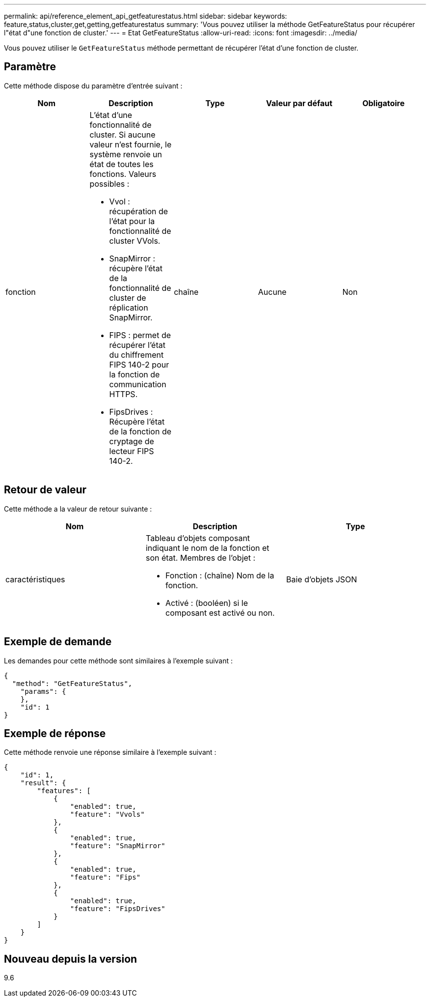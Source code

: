 ---
permalink: api/reference_element_api_getfeaturestatus.html 
sidebar: sidebar 
keywords: feature,status,cluster,get,getting,getfeaturestatus 
summary: 'Vous pouvez utiliser la méthode GetFeatureStatus pour récupérer l"état d"une fonction de cluster.' 
---
= Etat GetFeatureStatus
:allow-uri-read: 
:icons: font
:imagesdir: ../media/


[role="lead"]
Vous pouvez utiliser le `GetFeatureStatus` méthode permettant de récupérer l'état d'une fonction de cluster.



== Paramètre

Cette méthode dispose du paramètre d'entrée suivant :

|===
| Nom | Description | Type | Valeur par défaut | Obligatoire 


 a| 
fonction
 a| 
L'état d'une fonctionnalité de cluster. Si aucune valeur n'est fournie, le système renvoie un état de toutes les fonctions. Valeurs possibles :

* Vvol : récupération de l'état pour la fonctionnalité de cluster VVols.
* SnapMirror : récupère l'état de la fonctionnalité de cluster de réplication SnapMirror.
* FIPS : permet de récupérer l'état du chiffrement FIPS 140-2 pour la fonction de communication HTTPS.
* FipsDrives : Récupère l'état de la fonction de cryptage de lecteur FIPS 140-2.

 a| 
chaîne
 a| 
Aucune
 a| 
Non

|===


== Retour de valeur

Cette méthode a la valeur de retour suivante :

|===
| Nom | Description | Type 


 a| 
caractéristiques
 a| 
Tableau d'objets composant indiquant le nom de la fonction et son état. Membres de l'objet :

* Fonction : (chaîne) Nom de la fonction.
* Activé : (booléen) si le composant est activé ou non.

 a| 
Baie d'objets JSON

|===


== Exemple de demande

Les demandes pour cette méthode sont similaires à l'exemple suivant :

[listing]
----
{
  "method": "GetFeatureStatus",
    "params": {
    },
    "id": 1
}
----


== Exemple de réponse

Cette méthode renvoie une réponse similaire à l'exemple suivant :

[listing]
----
{
    "id": 1,
    "result": {
        "features": [
            {
                "enabled": true,
                "feature": "Vvols"
            },
            {
                "enabled": true,
                "feature": "SnapMirror"
            },
            {
                "enabled": true,
                "feature": "Fips"
            },
            {
                "enabled": true,
                "feature": "FipsDrives"
            }
        ]
    }
}
----


== Nouveau depuis la version

9.6
